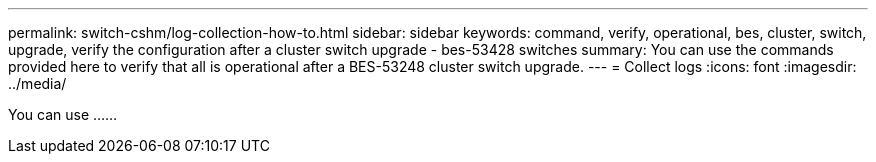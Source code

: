 ---
permalink: switch-cshm/log-collection-how-to.html
sidebar: sidebar
keywords: command, verify, operational, bes, cluster, switch, upgrade, verify the configuration after a cluster switch upgrade - bes-53428 switches
summary: You can use the commands provided here to verify that all is operational after a BES-53248 cluster switch upgrade.
---
= Collect logs 
:icons: font
:imagesdir: ../media/

[.lead]
You can use ......
